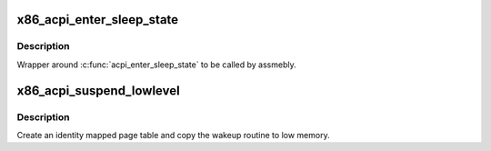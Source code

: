 .. -*- coding: utf-8; mode: rst -*-
.. src-file: arch/x86/kernel/acpi/sleep.c

.. _`x86_acpi_enter_sleep_state`:

x86_acpi_enter_sleep_state
==========================

.. c:function:: acpi_status asmlinkage __visible x86_acpi_enter_sleep_state(u8 state)

    enter sleep state

    :param u8 state:
        Sleep state to enter.

.. _`x86_acpi_enter_sleep_state.description`:

Description
-----------

Wrapper around \ :c:func:`acpi_enter_sleep_state`\  to be called by assmebly.

.. _`x86_acpi_suspend_lowlevel`:

x86_acpi_suspend_lowlevel
=========================

.. c:function:: int x86_acpi_suspend_lowlevel( void)

    save kernel state

    :param  void:
        no arguments

.. _`x86_acpi_suspend_lowlevel.description`:

Description
-----------

Create an identity mapped page table and copy the wakeup routine to
low memory.

.. This file was automatic generated / don't edit.

